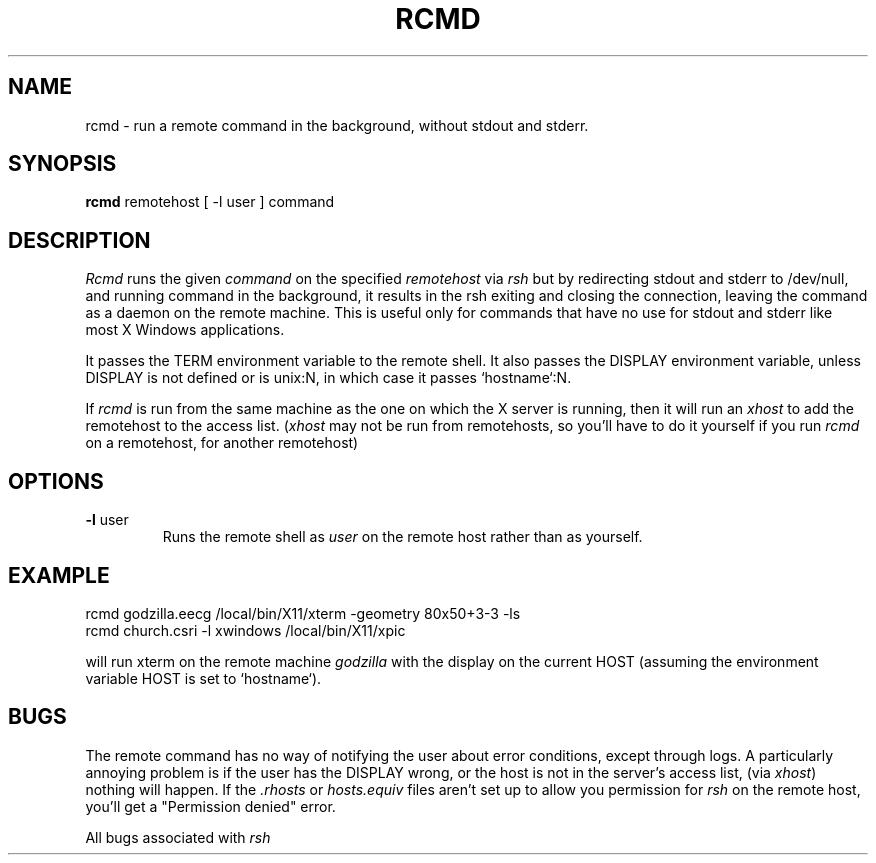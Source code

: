 .TH RCMD X
.SH NAME
rcmd - run a remote command in the background, without stdout and stderr.
.SH SYNOPSIS
.B rcmd
remotehost [ -l user ] command
.SH DESCRIPTION
.I Rcmd
runs the given 
.I command 
on the specified
.I remotehost
via 
.I rsh
but by redirecting stdout and stderr to /dev/null, and running command
in the background, it results in the rsh exiting and closing the
connection, leaving the command as a daemon on the remote machine.
This is useful only for commands that have no use for stdout and
stderr like most X Windows applications.
.PP
It passes the TERM environment variable to the remote shell. It also
passes the DISPLAY environment variable, unless DISPLAY is not defined
or is unix:N, in which case it passes `hostname`:N.
.PP
If
.I rcmd
is run from the same machine as the one on which the X server is
running, then it will run an
.I xhost
to add the remotehost to the access list.
.RI ( xhost
may not be run from remotehosts, so you'll have to do it yourself if
you run 
.I rcmd 
on a remotehost, for another remotehost)
.SH OPTIONS
.TP
.BR \-l " user"
Runs the remote shell as 
.I user
on the remote host rather than as yourself.
.SH EXAMPLE
.nf
rcmd godzilla.eecg /local/bin/X11/xterm -geometry 80x50+3-3 -ls
rcmd church.csri -l xwindows /local/bin/X11/xpic
.fi
.sp
will run xterm on the remote machine 
.I godzilla
with the display on the current HOST (assuming the environment variable 
HOST is set to `hostname`).
.SH BUGS
The remote command has no way of notifying the user about error
conditions, except through logs. A particularly annoying problem is if
the user has the DISPLAY wrong, or the host is not in the server's
access list, (via 
.IR xhost )
nothing will happen. If the
.I .rhosts
or
.I hosts.equiv
files aren't set up to allow you permission for
.I rsh 
on the remote host, you'll get a "Permission denied" error.
.PP
All bugs associated with
.I rsh
